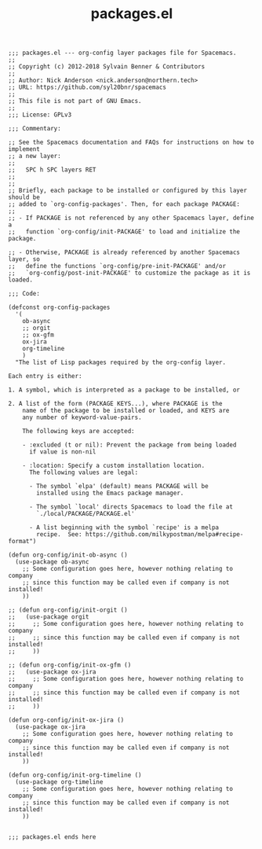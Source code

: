 #+Title: packages.el
#+PROPERTY: header-args :tangle yes

#+BEGIN_SRC elisp
  ;;; packages.el --- org-config layer packages file for Spacemacs.
  ;;
  ;; Copyright (c) 2012-2018 Sylvain Benner & Contributors
  ;;
  ;; Author: Nick Anderson <nick.anderson@northern.tech>
  ;; URL: https://github.com/syl20bnr/spacemacs
  ;;
  ;; This file is not part of GNU Emacs.
  ;;
  ;;; License: GPLv3

  ;;; Commentary:

  ;; See the Spacemacs documentation and FAQs for instructions on how to implement
  ;; a new layer:
  ;;
  ;;   SPC h SPC layers RET
  ;;
  ;;
  ;; Briefly, each package to be installed or configured by this layer should be
  ;; added to `org-config-packages'. Then, for each package PACKAGE:
  ;;
  ;; - If PACKAGE is not referenced by any other Spacemacs layer, define a
  ;;   function `org-config/init-PACKAGE' to load and initialize the package.

  ;; - Otherwise, PACKAGE is already referenced by another Spacemacs layer, so
  ;;   define the functions `org-config/pre-init-PACKAGE' and/or
  ;;   `org-config/post-init-PACKAGE' to customize the package as it is loaded.

  ;;; Code:

  (defconst org-config-packages
    '(
      ob-async
      ;; orgit
      ;; ox-gfm
      ox-jira
      org-timeline
      )
    "The list of Lisp packages required by the org-config layer.

  Each entry is either:

  1. A symbol, which is interpreted as a package to be installed, or

  2. A list of the form (PACKAGE KEYS...), where PACKAGE is the
      name of the package to be installed or loaded, and KEYS are
      any number of keyword-value-pairs.

      The following keys are accepted:

      - :excluded (t or nil): Prevent the package from being loaded
        if value is non-nil

      - :location: Specify a custom installation location.
        The following values are legal:

        - The symbol `elpa' (default) means PACKAGE will be
          installed using the Emacs package manager.

        - The symbol `local' directs Spacemacs to load the file at
          `./local/PACKAGE/PACKAGE.el'

        - A list beginning with the symbol `recipe' is a melpa
          recipe.  See: https://github.com/milkypostman/melpa#recipe-format")

  (defun org-config/init-ob-async ()
    (use-package ob-async
      ;; Some configuration goes here, however nothing relating to company
      ;; since this function may be called even if company is not installed!
      ))

  ;; (defun org-config/init-orgit ()
  ;;   (use-package orgit
  ;;     ;; Some configuration goes here, however nothing relating to company
  ;;     ;; since this function may be called even if company is not installed!
  ;;     ))

  ;; (defun org-config/init-ox-gfm ()
  ;;   (use-package ox-jira
  ;;     ;; Some configuration goes here, however nothing relating to company
  ;;     ;; since this function may be called even if company is not installed!
  ;;     ))

  (defun org-config/init-ox-jira ()
    (use-package ox-jira
      ;; Some configuration goes here, however nothing relating to company
      ;; since this function may be called even if company is not installed!
      ))

  (defun org-config/init-org-timeline ()
    (use-package org-timeline
      ;; Some configuration goes here, however nothing relating to company
      ;; since this function may be called even if company is not installed!
      ))


  ;;; packages.el ends here
#+END_SRC
